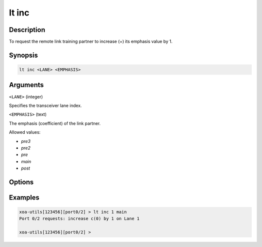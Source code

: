 lt inc
======

Description
-----------

To request the remote link training partner to increase (+) its emphasis value by 1.



Synopsis
--------

.. code-block:: text
    
    lt inc <LANE> <EMPHASIS>


Arguments
---------

``<LANE>`` (integer)

Specifies the transceiver lane index.


``<EMPHASIS>`` (text)
    
The emphasis (coefficient) of the link partner.

Allowed values:

* `pre3`

* `pre2`

* `pre`

* `main`

* `post`


Options
-------



Examples
--------

.. code-block:: text

    xoa-utils[123456][port0/2] > lt inc 1 main
    Port 0/2 requests: increase c(0) by 1 on Lane 1

    xoa-utils[123456][port0/2] >

